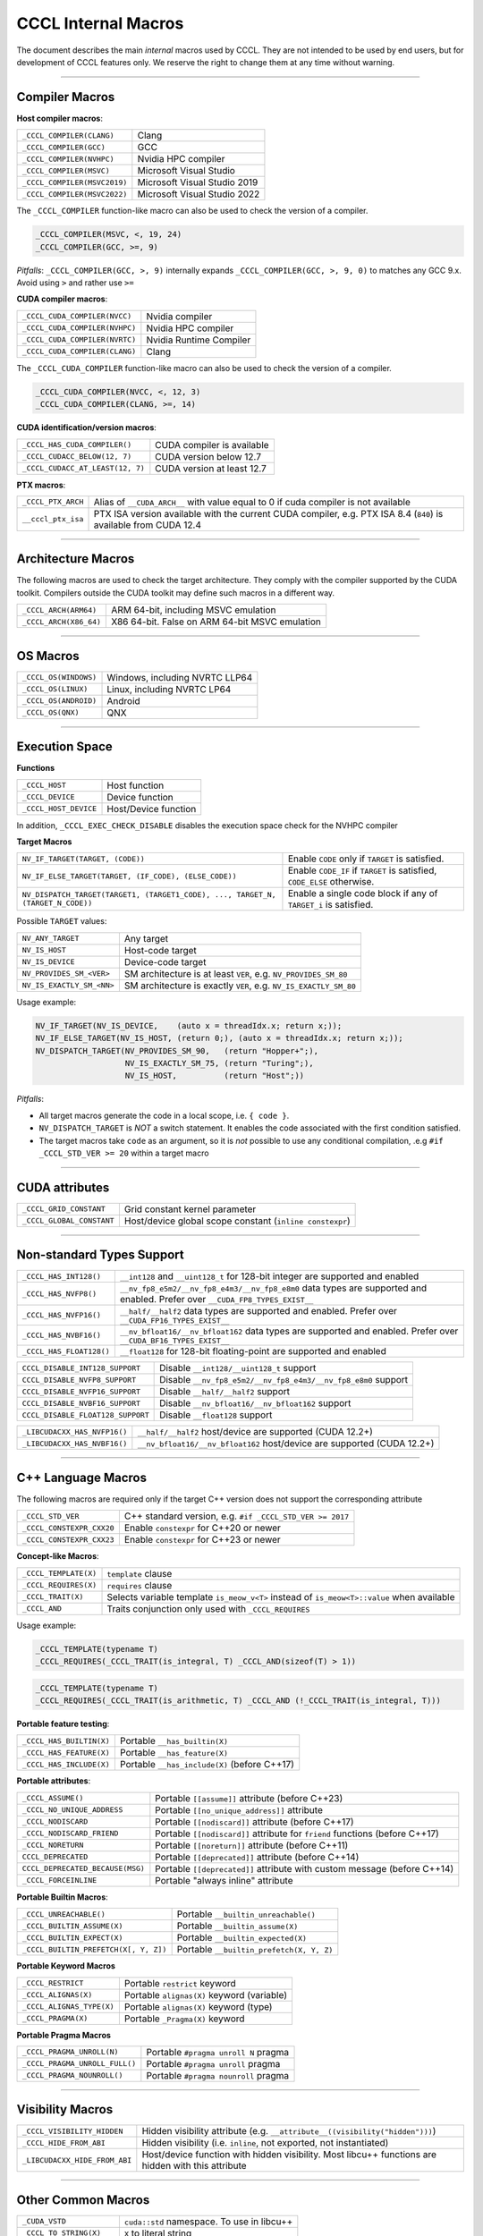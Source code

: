 .. _cccl-development-module-macros:

CCCL Internal Macros
====================

The document describes the main *internal* macros used by CCCL. They are not intended to be used by end users, but for development of CCCL features only. We reserve the right to change them at any time without warning.

----

Compiler Macros
---------------

**Host compiler macros**:

+------------------------------+---------------------------------------------+
| ``_CCCL_COMPILER(CLANG)``    | Clang                                       |
+------------------------------+---------------------------------------------+
| ``_CCCL_COMPILER(GCC)``      | GCC                                         |
+------------------------------+---------------------------------------------+
| ``_CCCL_COMPILER(NVHPC)``    | Nvidia HPC compiler                         |
+------------------------------+---------------------------------------------+
| ``_CCCL_COMPILER(MSVC)``     | Microsoft Visual Studio                     |
+------------------------------+---------------------------------------------+
| ``_CCCL_COMPILER(MSVC2019)`` | Microsoft Visual Studio 2019                |
+------------------------------+---------------------------------------------+
| ``_CCCL_COMPILER(MSVC2022)`` | Microsoft Visual Studio 2022                |
+------------------------------+---------------------------------------------+

The ``_CCCL_COMPILER`` function-like macro can also be used to check the version of a compiler.

.. code:: cpp

   _CCCL_COMPILER(MSVC, <, 19, 24)
   _CCCL_COMPILER(GCC, >=, 9)

*Pitfalls*: ``_CCCL_COMPILER(GCC, >, 9)`` internally expands ``_CCCL_COMPILER(GCC, >, 9, 0)`` to matches any GCC 9.x. Avoid using ``>`` and rather use ``>=``

**CUDA compiler macros**:

+--------------------------------+-------------------------+
| ``_CCCL_CUDA_COMPILER(NVCC)``  | Nvidia compiler         |
+--------------------------------+-------------------------+
| ``_CCCL_CUDA_COMPILER(NVHPC)`` | Nvidia HPC compiler     |
+--------------------------------+-------------------------+
| ``_CCCL_CUDA_COMPILER(NVRTC)`` | Nvidia Runtime Compiler |
+--------------------------------+-------------------------+
| ``_CCCL_CUDA_COMPILER(CLANG)`` | Clang                   |
+--------------------------------+-------------------------+

The ``_CCCL_CUDA_COMPILER`` function-like macro can also be used to check the version of a compiler.

.. code:: cpp

   _CCCL_CUDA_COMPILER(NVCC, <, 12, 3)
   _CCCL_CUDA_COMPILER(CLANG, >=, 14)

**CUDA identification/version macros**:

+----------------------------------+-----------------------------+
| ``_CCCL_HAS_CUDA_COMPILER()``    | CUDA compiler is available  |
+----------------------------------+-----------------------------+
| ``_CCCL_CUDACC_BELOW(12, 7)``    | CUDA version below 12.7     |
+----------------------------------+-----------------------------+
| ``_CCCL_CUDACC_AT_LEAST(12, 7)`` | CUDA version at least 12.7  |
+----------------------------------+-----------------------------+

**PTX macros**:

+--------------------+-------------------------------------------------------------------------------------------------------------------+
| ``_CCCL_PTX_ARCH`` | Alias of ``__CUDA_ARCH__`` with value equal to 0 if cuda compiler is not available                                |
+--------------------+-------------------------------------------------------------------------------------------------------------------+
| ``__cccl_ptx_isa`` | PTX ISA version available with the current CUDA compiler, e.g. PTX ISA 8.4 (``840``) is available from CUDA 12.4  |
+--------------------+-------------------------------------------------------------------------------------------------------------------+

----

Architecture Macros
-------------------

The following macros are used to check the target architecture. They comply with the compiler supported by the CUDA toolkit. Compilers outside the CUDA toolkit may define such macros in a different way.

+-------------------------+---------------------------------------------------+
| ``_CCCL_ARCH(ARM64)``   |  ARM 64-bit, including MSVC emulation             |
+-------------------------+---------------------------------------------------+
| ``_CCCL_ARCH(X86_64)``  |  X86 64-bit. False on ARM 64-bit MSVC emulation   |
+-------------------------+---------------------------------------------------+

----

OS Macros
---------

+-----------------------+---------------------------------+
| ``_CCCL_OS(WINDOWS)`` | Windows, including NVRTC LLP64  |
+-----------------------+---------------------------------+
| ``_CCCL_OS(LINUX)``   | Linux, including NVRTC LP64     |
+-----------------------+---------------------------------+
| ``_CCCL_OS(ANDROID)`` | Android                         |
+-----------------------+---------------------------------+
| ``_CCCL_OS(QNX)``     | QNX                             |
+-----------------------+---------------------------------+

----

Execution Space
---------------

**Functions**

+-----------------------+-----------------------+
| ``_CCCL_HOST``        | Host function         |
+-----------------------+-----------------------+
| ``_CCCL_DEVICE``      | Device function       |
+-----------------------+-----------------------+
| ``_CCCL_HOST_DEVICE`` | Host/Device function  |
+-----------------------+-----------------------+

In addition, ``_CCCL_EXEC_CHECK_DISABLE`` disables the execution space check for the NVHPC compiler

**Target Macros**

+---------------------------------------------------------------------------------+--------------------------------------------------------------------------+
| ``NV_IF_TARGET(TARGET, (CODE))``                                                | Enable ``CODE`` only if ``TARGET`` is satisfied.                         |
+---------------------------------------------------------------------------------+--------------------------------------------------------------------------+
| ``NV_IF_ELSE_TARGET(TARGET, (IF_CODE), (ELSE_CODE))``                           | Enable ``CODE_IF`` if ``TARGET`` is satisfied, ``CODE_ELSE`` otherwise.  |
+---------------------------------------------------------------------------------+--------------------------------------------------------------------------+
| ``NV_DISPATCH_TARGET(TARGET1, (TARGET1_CODE), ..., TARGET_N, (TARGET_N_CODE))`` | Enable a single code block if any of ``TARGET_i`` is satisfied.          |
+---------------------------------------------------------------------------------+--------------------------------------------------------------------------+

Possible ``TARGET`` values:

+---------------------------+-------------------------------------------------------------------+
| ``NV_ANY_TARGET``         | Any target                                                        |
+---------------------------+-------------------------------------------------------------------+
| ``NV_IS_HOST``            | Host-code target                                                  |
+---------------------------+-------------------------------------------------------------------+
| ``NV_IS_DEVICE``          | Device-code target                                                |
+---------------------------+-------------------------------------------------------------------+
| ``NV_PROVIDES_SM_<VER>``  | SM architecture is at least ``VER``, e.g. ``NV_PROVIDES_SM_80``   |
+---------------------------+-------------------------------------------------------------------+
| ``NV_IS_EXACTLY_SM_<NN>`` | SM architecture is exactly ``VER``, e.g. ``NV_IS_EXACTLY_SM_80``  |
+---------------------------+-------------------------------------------------------------------+

Usage example:

.. code-block:: c++

    NV_IF_TARGET(NV_IS_DEVICE,    (auto x = threadIdx.x; return x;));
    NV_IF_ELSE_TARGET(NV_IS_HOST, (return 0;), (auto x = threadIdx.x; return x;));
    NV_DISPATCH_TARGET(NV_PROVIDES_SM_90,   (return "Hopper+";),
                       NV_IS_EXACTLY_SM_75, (return "Turing";),
                       NV_IS_HOST,          (return "Host";))

*Pitfalls*:

* All target macros generate the code in a local scope, i.e. ``{ code }``.
* ``NV_DISPATCH_TARGET`` is *NOT* a switch statement. It enables the code associated with the first condition satisfied.
* The target macros take ``code`` as an argument, so it is *not* possible to use any conditional compilation, .e.g ``#if _CCCL_STD_VER >= 20`` within a target macro

----

CUDA attributes
---------------

+------------------------------+----------------------------------------------------------+
| ``_CCCL_GRID_CONSTANT``      | Grid constant kernel parameter                           |
+------------------------------+----------------------------------------------------------+
| ``_CCCL_GLOBAL_CONSTANT``    | Host/device global scope constant (``inline constexpr``) |
+------------------------------+----------------------------------------------------------+

----

Non-standard Types Support
--------------------------

+------------------------------+-------------------------------------------------------------------------------------------------------------------------------+
| ``_CCCL_HAS_INT128()``       | ``__int128`` and ``__uint128_t`` for 128-bit integer are supported and enabled                                                |
+------------------------------+-------------------------------------------------------------------------------------------------------------------------------+
| ``_CCCL_HAS_NVFP8()``        | ``__nv_fp8_e5m2/__nv_fp8_e4m3/__nv_fp8_e8m0`` data types are supported and enabled.  Prefer over ``__CUDA_FP8_TYPES_EXIST__`` |
+------------------------------+-------------------------------------------------------------------------------------------------------------------------------+
| ``_CCCL_HAS_NVFP16()``       | ``__half/__half2`` data types are supported and enabled. Prefer over ``__CUDA_FP16_TYPES_EXIST__``                            |
+------------------------------+-------------------------------------------------------------------------------------------------------------------------------+
| ``_CCCL_HAS_NVBF16()``       | ``__nv_bfloat16/__nv_bfloat162`` data types are supported and enabled.  Prefer over ``__CUDA_BF16_TYPES_EXIST__``             |
+------------------------------+-------------------------------------------------------------------------------------------------------------------------------+
| ``_CCCL_HAS_FLOAT128()``     | ``__float128`` for 128-bit floating-point are supported and enabled                                                           |
+------------------------------+-------------------------------------------------------------------------------------------------------------------------------+

+-----------------------------------+-------------------------------------------------------------------------+
| ``CCCL_DISABLE_INT128_SUPPORT``   | Disable ``__int128/__uint128_t`` support                                |
+-----------------------------------+-------------------------------------------------------------------------+
| ``CCCL_DISABLE_NVFP8_SUPPORT``    | Disable ``__nv_fp8_e5m2/__nv_fp8_e4m3/__nv_fp8_e8m0`` support           |
+-----------------------------------+-------------------------------------------------------------------------+
| ``CCCL_DISABLE_NVFP16_SUPPORT``   | Disable ``__half/__half2`` support                                      |
+-----------------------------------+-------------------------------------------------------------------------+
| ``CCCL_DISABLE_NVBF16_SUPPORT``   | Disable ``__nv_bfloat16/__nv_bfloat162`` support                        |
+-----------------------------------+-------------------------------------------------------------------------+
| ``CCCL_DISABLE_FLOAT128_SUPPORT`` | Disable ``__float128`` support                                          |
+-----------------------------------+-------------------------------------------------------------------------+

+-----------------------------------+-------------------------------------------------------------------------+
| ``_LIBCUDACXX_HAS_NVFP16()``      | ``__half/__half2`` host/device are supported  (CUDA 12.2+)              |
+-----------------------------------+-------------------------------------------------------------------------+
| ``_LIBCUDACXX_HAS_NVBF16()``      | ``__nv_bfloat16/__nv_bfloat162`` host/device are supported (CUDA 12.2+) |
+-----------------------------------+-------------------------------------------------------------------------+

----

C++ Language Macros
-------------------

The following macros are required only if the target C++ version does not support the corresponding attribute

+-----------------------------+----------------------------------------------------------+
| ``_CCCL_STD_VER``           | C++ standard version, e.g. ``#if _CCCL_STD_VER >= 2017`` |
+-----------------------------+----------------------------------------------------------+
| ``_CCCL_CONSTEXPR_CXX20``   | Enable ``constexpr`` for C++20 or newer                  |
+-----------------------------+----------------------------------------------------------+
| ``_CCCL_CONSTEXPR_CXX23``   | Enable ``constexpr`` for C++23 or newer                  |
+-----------------------------+----------------------------------------------------------+

**Concept-like Macros**:

+------------------------+--------------------------------------------------------------------------------------------+
| ``_CCCL_TEMPLATE(X)``  | ``template`` clause                                                                        |
+------------------------+--------------------------------------------------------------------------------------------+
| ``_CCCL_REQUIRES(X)``  | ``requires`` clause                                                                        |
+------------------------+--------------------------------------------------------------------------------------------+
| ``_CCCL_TRAIT(X)``     | Selects variable template ``is_meow_v<T>`` instead of ``is_meow<T>::value`` when available |
+------------------------+--------------------------------------------------------------------------------------------+
| ``_CCCL_AND``          | Traits conjunction only used with ``_CCCL_REQUIRES``                                       |
+------------------------+--------------------------------------------------------------------------------------------+

Usage example:

.. code-block:: c++

    _CCCL_TEMPLATE(typename T)
    _CCCL_REQUIRES(_CCCL_TRAIT(is_integral, T) _CCCL_AND(sizeof(T) > 1))

.. code-block:: c++

    _CCCL_TEMPLATE(typename T)
    _CCCL_REQUIRES(_CCCL_TRAIT(is_arithmetic, T) _CCCL_AND (!_CCCL_TRAIT(is_integral, T)))


**Portable feature testing**:

+--------------------------+--------------------------------------------------+
| ``_CCCL_HAS_BUILTIN(X)`` |  Portable ``__has_builtin(X)``                   |
+--------------------------+--------------------------------------------------+
| ``_CCCL_HAS_FEATURE(X)`` |  Portable ``__has_feature(X)``                   |
+--------------------------+--------------------------------------------------+
| ``_CCCL_HAS_INCLUDE(X)`` |  Portable ``__has_include(X)`` (before C++17)    |
+--------------------------+--------------------------------------------------+

**Portable attributes**:

+----------------------------------+------------------------------------------------------------------------------+
| ``_CCCL_ASSUME()``               | Portable ``[[assume]]`` attribute (before C++23)                             |
+----------------------------------+------------------------------------------------------------------------------+
| ``_CCCL_NO_UNIQUE_ADDRESS``      | Portable ``[[no_unique_address]]`` attribute                                 |
+----------------------------------+------------------------------------------------------------------------------+
| ``_CCCL_NODISCARD``              | Portable ``[[nodiscard]]`` attribute (before C++17)                          |
+----------------------------------+------------------------------------------------------------------------------+
| ``_CCCL_NODISCARD_FRIEND``       | Portable ``[[nodiscard]]`` attribute for ``friend`` functions (before C++17) |
+----------------------------------+------------------------------------------------------------------------------+
| ``_CCCL_NORETURN``               | Portable ``[[noreturn]]`` attribute (before C++11)                           |
+----------------------------------+------------------------------------------------------------------------------+
| ``CCCL_DEPRECATED``              | Portable ``[[deprecated]]`` attribute (before C++14)                         |
+----------------------------------+------------------------------------------------------------------------------+
| ``CCCL_DEPRECATED_BECAUSE(MSG)`` | Portable ``[[deprecated]]`` attribute with custom message (before C++14)     |
+----------------------------------+------------------------------------------------------------------------------+
| ``_CCCL_FORCEINLINE``            | Portable "always inline" attribute                                           |
+----------------------------------+------------------------------------------------------------------------------+

**Portable Builtin Macros**:

+---------------------------------------+--------------------------------------------+
| ``_CCCL_UNREACHABLE()``               | Portable ``__builtin_unreachable()``       |
+---------------------------------------+--------------------------------------------+
| ``_CCCL_BUILTIN_ASSUME(X)``           | Portable ``__builtin_assume(X)``           |
+---------------------------------------+--------------------------------------------+
| ``_CCCL_BUILTIN_EXPECT(X)``           | Portable ``__builtin_expected(X)``         |
+---------------------------------------+--------------------------------------------+
| ``_CCCL_BUILTIN_PREFETCH(X[, Y, Z])`` | Portable ``__builtin_prefetch(X, Y, Z)``   |
+---------------------------------------+--------------------------------------------+

**Portable Keyword Macros**

+-----------------------------+--------------------------------------------+
| ``_CCCL_RESTRICT``          | Portable ``restrict`` keyword              |
+-----------------------------+--------------------------------------------+
| ``_CCCL_ALIGNAS(X)``        | Portable ``alignas(X)`` keyword (variable) |
+-----------------------------+--------------------------------------------+
| ``_CCCL_ALIGNAS_TYPE(X)``   | Portable ``alignas(X)`` keyword (type)     |
+-----------------------------+--------------------------------------------+
| ``_CCCL_PRAGMA(X)``         | Portable ``_Pragma(X)`` keyword            |
+-----------------------------+--------------------------------------------+

**Portable Pragma Macros**

+--------------------------------+-------------------------------------------+
| ``_CCCL_PRAGMA_UNROLL(N)``     | Portable ``#pragma unroll N`` pragma      |
+--------------------------------+-------------------------------------------+
| ``_CCCL_PRAGMA_UNROLL_FULL()`` | Portable ``#pragma unroll`` pragma        |
+--------------------------------+-------------------------------------------+
| ``_CCCL_PRAGMA_NOUNROLL()``    | Portable ``#pragma nounroll`` pragma      |
+--------------------------------+-------------------------------------------+

----

Visibility Macros
-----------------

+-------------------------------+-----------------------------------------------------------------------------------------------------+
| ``_CCCL_VISIBILITY_HIDDEN``   | Hidden visibility attribute (e.g. ``__attribute__((visibility("hidden")))``)                        |
+-------------------------------+-----------------------------------------------------------------------------------------------------+
| ``_CCCL_HIDE_FROM_ABI``       | Hidden visibility (i.e. ``inline``, not exported, not instantiated)                                 |
+-------------------------------+-----------------------------------------------------------------------------------------------------+
| ``_LIBCUDACXX_HIDE_FROM_ABI`` | Host/device function with hidden visibility. Most libcu++ functions are hidden with this attribute  |
+-------------------------------+-----------------------------------------------------------------------------------------------------+

----

Other Common Macros
-------------------

+-----------------------------+--------------------------------------------+
| ``_CUDA_VSTD``              | ``cuda::std`` namespace. To use in libcu++ |
+-----------------------------+--------------------------------------------+
| ``_CCCL_TO_STRING(X)``      | ``X`` to literal string                    |
+-----------------------------+--------------------------------------------+
| ``_CCCL_DOXYGEN_INVOKED``   | Defined during Doxygen parsing             |
+-----------------------------+--------------------------------------------+

----

Debugging Macros
----------------

+-----------------------------------+-------------------------------------------------------------------------------------------------------------+
| ``_CCCL_ASSERT(COND, MSG)``       | Portable CCCL assert macro. Requires (``CCCL_ENABLE_HOST_ASSERTIONS`` or ``CCCL_ENABLE_DEVICE_ASSERTIONS``) |
+-----------------------------------+-------------------------------------------------------------------------------------------------------------+
| ``_CCCL_VERIFY(COND, MSG)``       | Portable ``alignas(X)`` keyword (variable)                                                                  |
+-----------------------------------+-------------------------------------------------------------------------------------------------------------+
| ``_CCCL_ENABLE_ASSERTIONS``       | Enable assertions                                                                                           |
+-----------------------------------+-------------------------------------------------------------------------------------------------------------+
| ``CCCL_ENABLE_HOST_ASSERTIONS``   | Enable host-side assertions                                                                                 |
+-----------------------------------+-------------------------------------------------------------------------------------------------------------+
| ``CCCL_ENABLE_DEVICE_ASSERTIONS`` | Enable device-side assertions                                                                               |
+-----------------------------------+-------------------------------------------------------------------------------------------------------------+
| ``_CCCL_ENABLE_DEBUG_MODE``       | Enable debug mode (and assertions)                                                                          |
+-----------------------------------+-------------------------------------------------------------------------------------------------------------+

----

Warning Suppression Macros
--------------------------

+-----------------------------+--------------------------------------------+
| ``_CCCL_DIAG_PUSH``         | Portable ``#pragma push``                  |
+-----------------------------+--------------------------------------------+
| ``_CCCL_DIAG_POP``          | Portable ``#pragma pop``                   |
+-----------------------------+--------------------------------------------+
| ``_CCCL_PUSH_MACROS``       | Push common msvc warning suppressions      |
+-----------------------------+--------------------------------------------+
| ``_CCCL_POP_MACROS``        | Pop common msvc warning suppressions       |
+-----------------------------+--------------------------------------------+

**Compiler-specific Suppression Macros**:

+-----------------------------------+-------------------------------------------------------------+
| ``_CCCL_DIAG_SUPPRESS_CLANG(X)``  | Suppress clang warning, e.g. ``"-Wattributes"``             |
+-----------------------------------+-------------------------------------------------------------+
| ``_CCCL_DIAG_SUPPRESS_GCC(X)``    | Suppress gcc warning, e.g. ``"-Wattributes"``               |
+-----------------------------------+-------------------------------------------------------------+
| ``_CCCL_DIAG_SUPPRESS_NVHPC(X)``  | Suppress nvhpc warning, e.g. ``expr_has_no_effect``         |
+-----------------------------------+-------------------------------------------------------------+
| ``_CCCL_DIAG_SUPPRESS_MSVC(X)``   | Suppress msvc warning, e.g. ``4127``                        |
+-----------------------------------+-------------------------------------------------------------+
| ``_CCCL_NV_DIAG_SUPPRESS(X)``     | Suppress nvcc warning, e.g. ``177``                         |
+-----------------------------------+-------------------------------------------------------------+

Usage example:

.. code-block:: c++

    _CCCL_DIAG_PUSH
    _CCCL_DIAG_SUPPRESS_GCC("-Wattributes")
    // code ..
    _CCCL_DIAG_POP
